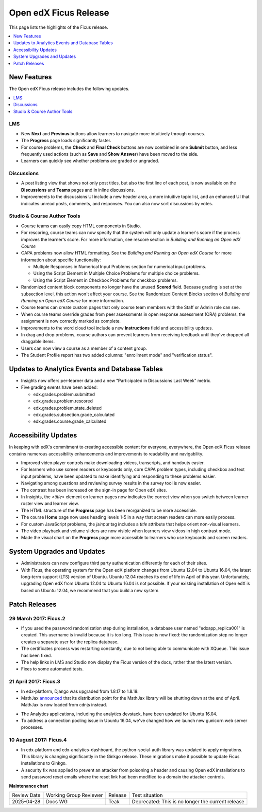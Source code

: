 .. _Open edX Ficus Release:

Open edX Ficus Release
######################

This page lists the highlights of the Ficus release.

.. contents::
 :depth: 1
 :local:

New Features
************

The Open edX Ficus release includes the following updates.

.. contents::
 :depth: 1
 :local:


LMS
===

* New **Next** and **Previous** buttons allow learners to navigate more
  intuitively through courses.

* The **Progress** page loads significantly faster.

* For course problems, the **Check** and **Final Check** buttons are now
  combined in one **Submit** button, and less frequently used actions (such as
  **Save** and **Show Answer**) have been moved to the side.

* Learners can quickly see whether problems are graded or ungraded.

Discussions
===========

* A post listing view that shows not only post titles, but also the first line
  of each post, is now available on the **Discussions** and **Teams** pages and
  in inline discussions.

* Improvements to the discussions UI include a new header area, a more intuitive topic
  list, and an enhanced UI that indicates unread posts, comments, and
  responses. You can also now sort discussions by votes.

Studio & Course Author Tools
============================

* Course teams can easily copy HTML components in Studio.

* For rescoring, course teams can now specify that the system will only update
  a learner's score if the process improves the learner's score. For more
  information, see rescore section in *Building and Running an Open edX
  Course*

* CAPA problems now allow HTML formatting. See the *Building and Running an Open
  edX Course* for more information about specific functionality:

  * Multiple Responses in Numerical Input Problems section for numerical input
    problems.

  * Using the Script Element in Multiple Choice Problems
    for multiple choice problems.

  * Using the Script Element in Checkbox Problems for
    checkbox problems.

* Randomized content block components no longer have the unused **Scored** field.
  Because grading is set at the subsection level, this action won't affect your
  course. See the Randomized Content Blocks section of *Building and Running an
  Open edX Course*  for more information.

* Course teams can create custom pages that only course team members with the
  Staff or Admin role can see.

* When course teams override grades from peer assessments in open response
  assessment (ORA) problems, the assignment is now correctly marked as
  complete.

* Improvements to the word cloud tool include a new **Instructions** field and
  accessibility updates.

* In drag and drop problems, course authors can prevent learners from receiving
  feedback until they've dropped all draggable items.

* Users can now view a course as a member of a content group.

* The Student Profile report has two added columns: "enrollment mode" and
  "verification status".


Updates to Analytics Events and Database Tables
***********************************************

* Insights now offers per-learner data and a new "Participated in Discussions
  Last Week" metric.

* Five grading events have been added:

  * edx.grades.problem.submitted

  * edx.grades.problem.rescored

  * edx.grades.problem.state_deleted

  * edx.grades.subsection.grade_calculated

  * edx.grades.course.grade_calculated



Accessibility Updates
*********************

In keeping with edX's commitment to creating accessible content for everyone,
everywhere, the Open edX Ficus release contains numerous accessibility
enhancements and improvements to readability and navigability.

.. contents::
 :depth: 1
 :local:

* Improved video player controls make downloading videos, transcripts, and
  handouts easier.

* For learners who use screen readers or keyboards only, core CAPA problem
  types, including checkbox and text input problems, have been updated to make
  identifying and responding to these problems easier.

* Navigating among questions and reviewing survey results in the survey
  tool is now easier.

* The contrast has been increased on the sign-in page for Open edX sites.

* In Insights, the `<title>` element on learner pages now indicates the correct
  view when you switch between learner roster view and learner view.

* The HTML structure of the **Progress** page has been reorganized to be more
  accessible.

* The course **Home** page now uses heading levels 1-5 in a way that screen readers
  can more easily process.

* For custom JavaScript problems, the `jsinput` tag includes a `title` attribute
  that helps orient non-visual learners.

* The video playback and volume sliders are now visible when learners view
  videos in high contrast mode.

* Made the visual chart on the **Progress** page more accessible to learners who
  use keyboards and screen readers.



System Upgrades and Updates
***************************


* Administrators can now configure third party authentication differently for
  each of their sites.

* With Ficus, the operating system for the Open edX platform changes from
  Ubuntu 12.04 to Ubuntu 16.04, the latest long-term support (LTS) version of
  Ubuntu.  Ubuntu 12.04 reaches its end of life in April of this year.
  Unfortunately, upgrading Open edX from Ubuntu 12.04 to Ubuntu 16.04 is not
  possible. If your existing installation of Open edX is based on Ubuntu 12.04,
  we recommend that you build a new system.


..
    commented out until we need it...

    *********************
    Deprecated Features
    *********************

    Several features are deprecated, or deleted, by the Open edX Ficus
    release.

    .. contents::
     :depth: 1
     :local:

    TBD


Patch Releases
**************

29 March 2017: Ficus.2
======================

* If you used the password randomization step during installation, a database
  user named "edxapp_replica001" is created. This username is invalid because
  it is too long. This issue is now fixed: the randomization step no longer
  creates a separate user for the replica database.

* The certificates process was restarting constantly, due to not being able to
  communicate with XQueue.  This issue has been fixed.

* The help links in LMS and Studio now display the Ficus version of the docs,
  rather than the latest version.

* Fixes to some automated tests.


21 April 2017: Ficus.3
======================

* In edx-platform, Django was upgraded from 1.8.17 to 1.8.18.

* MathJax `announced`__ that its distribution point for the MathJax library
  will be shutting down at the end of April.  MathJax is now loaded from cdnjs
  instead.

.. __: https://www.mathjax.org/cdn-shutting-down/

* The Analytics applications, including the analytics devstack, have been
  updated for Ubuntu 16.04.

* To address a connection pooling issue in Ubuntu 16.04, we've changed how we
  launch new gunicorn web server processes.


10 August 2017: Ficus.4
=======================

* In edx-platform and edx-analytics-dashboard, the python-social-auth library
  was updated to apply migrations. This library is changing significantly in
  the Ginkgo release.  These migrations make it possible to update Ficus
  installations to Ginkgo.

* A security fix was applied to prevent an attacker from poisoning a header and
  causing Open edX installations to send password reset emails where the reset
  link had been modified to a domain the attacker controls.


**Maintenance chart**

+--------------+-------------------------------+----------------+---------------------------------------------------+
| Review Date  | Working Group Reviewer        |   Release      |Test situation                                     |
+--------------+-------------------------------+----------------+---------------------------------------------------+
|2025-04-28    | Docs WG                       | Teak           | Deprecated: This is no longer the current release |
+--------------+-------------------------------+----------------+---------------------------------------------------+

